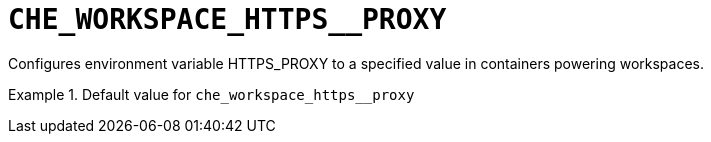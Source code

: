 [id="che_workspace_https__proxy_{context}"]
= `+CHE_WORKSPACE_HTTPS__PROXY+`

Configures environment variable HTTPS_PROXY to a specified value in containers powering workspaces.


.Default value for `+che_workspace_https__proxy+`
====
----

----
====


